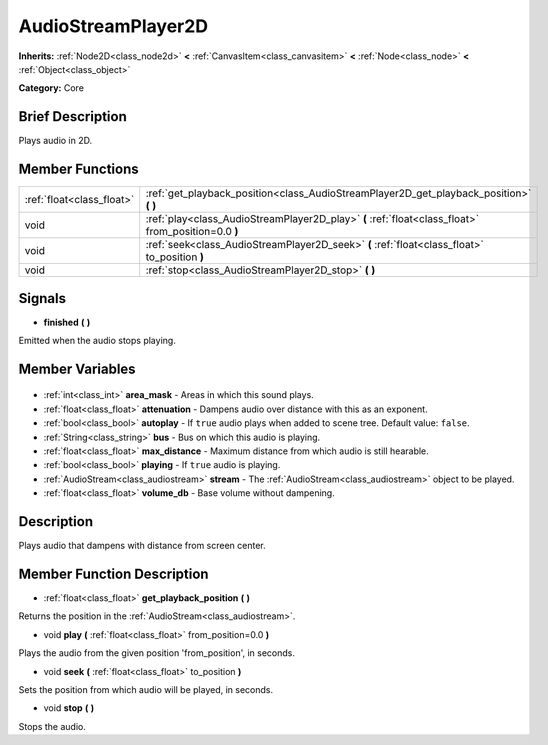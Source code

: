 .. Generated automatically by doc/tools/makerst.py in Godot's source tree.
.. DO NOT EDIT THIS FILE, but the AudioStreamPlayer2D.xml source instead.
.. The source is found in doc/classes or modules/<name>/doc_classes.

.. _class_AudioStreamPlayer2D:

AudioStreamPlayer2D
===================

**Inherits:** :ref:`Node2D<class_node2d>` **<** :ref:`CanvasItem<class_canvasitem>` **<** :ref:`Node<class_node>` **<** :ref:`Object<class_object>`

**Category:** Core

Brief Description
-----------------

Plays audio in 2D.

Member Functions
----------------

+----------------------------+-----------------------------------------------------------------------------------------------------+
| :ref:`float<class_float>`  | :ref:`get_playback_position<class_AudioStreamPlayer2D_get_playback_position>` **(** **)**           |
+----------------------------+-----------------------------------------------------------------------------------------------------+
| void                       | :ref:`play<class_AudioStreamPlayer2D_play>` **(** :ref:`float<class_float>` from_position=0.0 **)** |
+----------------------------+-----------------------------------------------------------------------------------------------------+
| void                       | :ref:`seek<class_AudioStreamPlayer2D_seek>` **(** :ref:`float<class_float>` to_position **)**       |
+----------------------------+-----------------------------------------------------------------------------------------------------+
| void                       | :ref:`stop<class_AudioStreamPlayer2D_stop>` **(** **)**                                             |
+----------------------------+-----------------------------------------------------------------------------------------------------+

Signals
-------

.. _class_AudioStreamPlayer2D_finished:

- **finished** **(** **)**

Emitted when the audio stops playing.


Member Variables
----------------

  .. _class_AudioStreamPlayer2D_area_mask:

- :ref:`int<class_int>` **area_mask** - Areas in which this sound plays.

  .. _class_AudioStreamPlayer2D_attenuation:

- :ref:`float<class_float>` **attenuation** - Dampens audio over distance with this as an exponent.

  .. _class_AudioStreamPlayer2D_autoplay:

- :ref:`bool<class_bool>` **autoplay** - If ``true`` audio plays when added to scene tree. Default value: ``false``.

  .. _class_AudioStreamPlayer2D_bus:

- :ref:`String<class_string>` **bus** - Bus on which this audio is playing.

  .. _class_AudioStreamPlayer2D_max_distance:

- :ref:`float<class_float>` **max_distance** - Maximum distance from which audio is still hearable.

  .. _class_AudioStreamPlayer2D_playing:

- :ref:`bool<class_bool>` **playing** - If ``true`` audio is playing.

  .. _class_AudioStreamPlayer2D_stream:

- :ref:`AudioStream<class_audiostream>` **stream** - The :ref:`AudioStream<class_audiostream>` object to be played.

  .. _class_AudioStreamPlayer2D_volume_db:

- :ref:`float<class_float>` **volume_db** - Base volume without dampening.


Description
-----------

Plays audio that dampens with distance from screen center.

Member Function Description
---------------------------

.. _class_AudioStreamPlayer2D_get_playback_position:

- :ref:`float<class_float>` **get_playback_position** **(** **)**

Returns the position in the :ref:`AudioStream<class_audiostream>`.

.. _class_AudioStreamPlayer2D_play:

- void **play** **(** :ref:`float<class_float>` from_position=0.0 **)**

Plays the audio from the given position 'from_position', in seconds.

.. _class_AudioStreamPlayer2D_seek:

- void **seek** **(** :ref:`float<class_float>` to_position **)**

Sets the position from which audio will be played, in seconds.

.. _class_AudioStreamPlayer2D_stop:

- void **stop** **(** **)**

Stops the audio.


